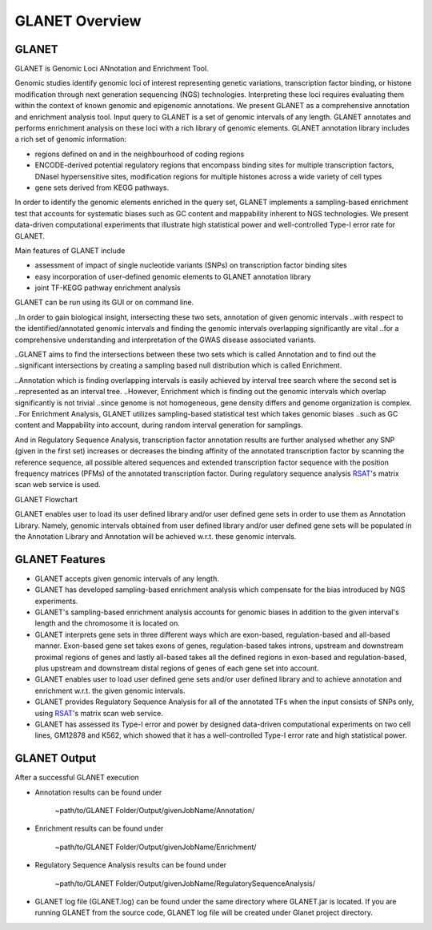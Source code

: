 ===============
GLANET Overview
===============

------
GLANET
------

GLANET is Genomic Loci ANnotation and Enrichment Tool.

Genomic studies identify genomic loci of interest representing genetic variations, transcription factor binding, or histone modification through next generation sequencing (NGS) technologies. 
Interpreting these loci requires evaluating them within the context of known genomic and epigenomic annotations. 
We present GLANET as a comprehensive annotation and enrichment analysis tool. 
Input query to GLANET is a set of genomic intervals of any length. 
GLANET annotates and performs enrichment analysis on these loci with a rich library of genomic elements.
GLANET annotation library includes a rich set of genomic information:

* regions defined on and in the neighbourhood of coding regions
* ENCODE-derived potential regulatory regions that encompass binding sites for multiple transcription factors, DNaseI hypersensitive sites, modification regions for multiple histones across a wide variety of cell types
* gene sets derived from KEGG pathways.

In order to identify the genomic elements enriched in the query set, GLANET implements a sampling-based enrichment test that accounts for systematic biases such as GC content and mappability inherent to NGS technologies. 
We present data-driven computational experiments that illustrate high statistical power and well-controlled Type-I error rate for GLANET. 

Main features of GLANET include

* assessment of impact of single nucleotide variants (SNPs) on transcription factor binding sites
* easy incorporation of user-defined genomic elements to GLANET annotation library
* joint TF-KEGG pathway enrichment analysis

GLANET can be run using its GUI or on command line.
                                                                                                                                   
..In order to gain biological insight, intersecting these two sets, annotation of given genomic intervals 
..with respect to the identified/annotated genomic intervals and finding the genomic intervals overlapping significantly are vital 
..for a comprehensive understanding and interpretation of the GWAS disease associated variants.

..GLANET aims to find the intersections between these two sets which is called Annotation and to find out the 
..significant intersections by creating a sampling based null distribution which is called Enrichment. 

..Annotation which is finding overlapping intervals is easily achieved by interval tree search where the second set is 
..represented as an interval tree. 
..However, Enrichment which is finding out the genomic intervals which overlap significantly is not trivial 
..since genome is not homogeneous, gene density differs and genome organization is complex. 
..For Enrichment Analysis, GLANET utilizes sampling-based statistical test which takes genomic biases 
..such as GC content and Mappability into account, during random interval generation for samplings. 

And in Regulatory Sequence Analysis, transcription factor annotation results are further analysed whether any SNP (given in the first set) 
increases or decreases the binding affinity of the annotated transcription factor by scanning the reference sequence, 
all possible altered sequences and extended transcription factor sequence with the position frequency matrices (PFMs)
of the annotated transcription factor. 
During regulatory sequence analysis `RSAT <http://www.rsat.eu/>`_'s matrix scan web service is used.

GLANET Flowchart

.. image:: ../images/GLANET_1a.jpg
    :align: center
    :alt: GLANET Flowchart

GLANET enables user to load its user defined library and/or user defined gene sets in order to use them as Annotation Library. 
Namely, genomic intervals obtained from user defined library and/or user defined gene sets will be populated in the Annotation Library
and Annotation will be achieved w.r.t. these genomic intervals.

---------------
GLANET Features
---------------

* GLANET accepts given genomic intervals of any length.
* GLANET has developed sampling-based enrichment analysis which compensate for the bias introduced by NGS experiments.
* GLANET's sampling-based enrichment analysis accounts for genomic biases in addition to the given interval's length and the chromosome it is located on.
* GLANET interprets gene sets in three different ways which are exon-based, regulation-based and all-based manner.
  Exon-based gene set takes exons of genes, regulation-based takes introns, upstream and downstream proximal regions of genes 
  and lastly all-based takes all the defined regions in exon-based and regulation-based, plus upstream and downstream distal regions of genes of each gene set into account.
* GLANET enables user to load user defined gene sets and/or user defined library and to achieve annotation and enrichment w.r.t. the given genomic intervals.
* GLANET provides Regulatory Sequence Analysis for all of the annotated TFs when the input consists of SNPs only, using `RSAT <http://www.rsat.eu/>`_'s matrix scan web service.
* GLANET has assessed its Type-I error and power by designed data-driven computational experiments on two cell lines, GM12878 and K562, which showed that it has a well-controlled Type-I error rate and high statistical power.


-------------
GLANET Output
-------------

After a successful GLANET execution 

* Annotation results can be found under 

			   | ~path/to/GLANET Folder/Output/givenJobName/Annotation/

* Enrichment results can be found under

			   | ~path/to/GLANET Folder/Output/givenJobName/Enrichment/

* Regulatory Sequence Analysis results can be found under

			   | ~path/to/GLANET Folder/Output/givenJobName/RegulatorySequenceAnalysis/

* GLANET log file (GLANET.log) can be found under the same directory where GLANET.jar is located. If you are running GLANET from the source code, GLANET log file will be created under Glanet project directory.


